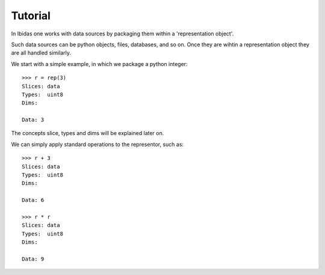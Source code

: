 Tutorial
========

In Ibidas one works with data sources by packaging them within a 'representation object'.

Such data sources can be python objects, files, databases, and so on. 
Once they are wihtin a representation object they are all handled similarly.

We start with a simple example, in which we package a python integer::

    >>> r = rep(3)
    Slices: data  
    Types:  uint8 
    Dims:         
    
    Data: 3


The concepts slice, types and dims will be explained later on.

We can simply apply standard operations to the representor, such as::
    
    >>> r + 3
    Slices: data 
    Types:  uint8 
    Dims:         

    Data: 6

    >>> r * r
    Slices: data 
    Types:  uint8 
    Dims:         

    Data: 9



